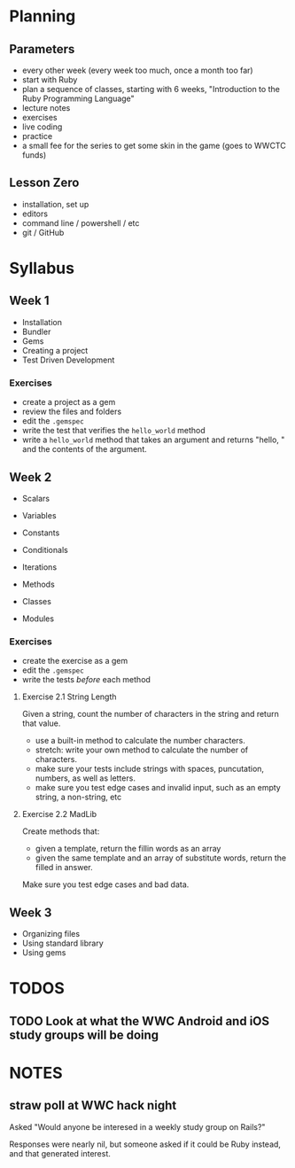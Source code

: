 
* Planning

** Parameters

   - every other week (every week too much, once a month too far)
   - start with Ruby
   - plan a sequence of classes, starting with 6 weeks, "Introduction
     to the Ruby Programming Language"
   - lecture notes
   - exercises
   - live coding
   - practice
   - a small fee for the series to get some skin in the game (goes to
     WWCTC funds)



** Lesson Zero

   - installation, set up
   - editors
   - command line / powershell / etc
   - git / GitHub

* Syllabus

** Week 1

   - Installation
   - Bundler
   - Gems
   - Creating a project
   - Test Driven Development

*** Exercises

    - create a project as a gem
    - review the files and folders
    - edit the ~.gemspec~
    - write the test that verifies the ~hello_world~ method
    - write a ~hello_world~ method that takes an argument and returns
      "hello, " and the contents of the argument.


** Week 2

   - Scalars
   - Variables
   - Constants

   - Conditionals
   - Iterations
   - Methods
   - Classes
   - Modules

*** Exercises

    - create the exercise as a gem
    - edit the ~.gemspec~
    - write the tests /before/ each method

**** Exercise 2.1 String Length

    Given a string, count the number of characters in the string and
    return that value.

    - use a built-in method to calculate the number characters.
    - stretch: write your own method to calculate the number of
      characters.
    - make sure your tests include strings with spaces, puncutation,
      numbers, as well as letters.
    - make sure you test edge cases and invalid input, such as an
      empty string, a non-string, etc

**** Exercise 2.2 MadLib

     Create methods that:
     - given a template, return the fillin words as an array
     - given the same template and an array of substitute words,
       return the filled in answer.

     Make sure you test edge cases and bad data.



** Week 3

   - Organizing files
   - Using standard library
   - Using gems



* TODOS
** TODO Look at what the WWC Android and iOS study groups will be doing



* NOTES

** straw poll at WWC hack night

   Asked "Would anyone be interesed in a weekly study group on Rails?"

   Responses were nearly nil, but someone asked if it could be Ruby
   instead, and that generated interest.
